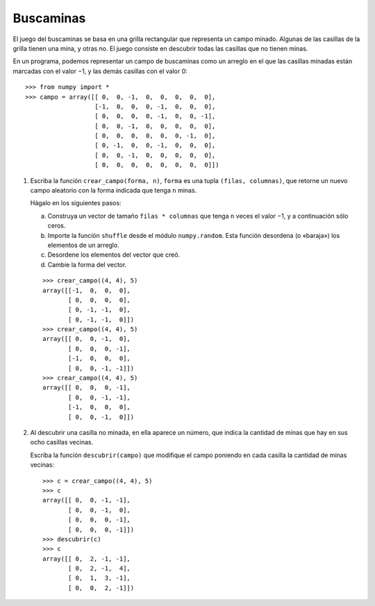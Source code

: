 Buscaminas
==========

El juego del buscaminas
se basa en una grilla rectangular
que representa un campo minado.
Algunas de las casillas de la grilla
tienen una mina, y otras no.
El juego consiste en descubrir
todas las casillas que no tienen minas.

En un programa,
podemos representar un campo de buscaminas
como un arreglo en el que las casillas minadas
están marcadas con el valor −1,
y las demás casillas con el valor 0::

    >>> from numpy import *
    >>> campo = array([[ 0,  0, -1,  0,  0,  0,  0,  0],
                       [-1,  0,  0,  0, -1,  0,  0,  0],
                       [ 0,  0,  0,  0, -1,  0,  0, -1],
                       [ 0,  0, -1,  0,  0,  0,  0,  0],
                       [ 0,  0,  0,  0,  0,  0, -1,  0],
                       [ 0, -1,  0,  0, -1,  0,  0,  0],
                       [ 0,  0, -1,  0,  0,  0,  0,  0],
                       [ 0,  0,  0,  0,  0,  0,  0,  0]])



#. Escriba la función ``crear_campo(forma, n)``,
   ``forma`` es una tupla ``(filas, columnas)``,
   que retorne un nuevo campo aleatorio con la forma indicada
   que tenga ``n`` minas.

   Hágalo en los siguientes pasos:

   a. Construya un vector de tamaño ``filas * columnas``
      que tenga ``n`` veces el valor −1, y a continuación sólo ceros.
   b. Importe la función ``shuffle`` desde el módulo ``numpy.random``.
      Esta función desordena (o «baraja») los elementos de un arreglo.
   c. Desordene los elementos del vector que creó.
   d. Cambie la forma del vector.

   ::

      >>> crear_campo((4, 4), 5)
      array([[-1,  0,  0,  0],
             [ 0,  0,  0,  0],
             [ 0, -1, -1,  0],
             [ 0, -1, -1,  0]])
      >>> crear_campo((4, 4), 5)
      array([[ 0,  0, -1,  0],
             [ 0,  0,  0, -1],
             [-1,  0,  0,  0],
             [ 0,  0, -1, -1]])
      >>> crear_campo((4, 4), 5)
      array([[ 0,  0,  0, -1],
             [ 0,  0, -1, -1],
             [-1,  0,  0,  0],
             [ 0,  0, -1,  0]])

#. Al descubrir una casilla no minada,
   en ella aparece un número,
   que indica la cantidad de minas
   que hay en sus ocho casillas vecinas.

   Escriba la función ``descubrir(campo)``
   que modifique el campo
   poniendo en cada casilla
   la cantidad de minas vecinas::

       >>> c = crear_campo((4, 4), 5)
       >>> c
       array([[ 0,  0, -1, -1],
              [ 0,  0, -1,  0],
              [ 0,  0,  0, -1],
              [ 0,  0,  0, -1]])
       >>> descubrir(c)
       >>> c
       array([[ 0,  2, -1, -1],
              [ 0,  2, -1,  4],
              [ 0,  1,  3, -1],
              [ 0,  0,  2, -1]])

